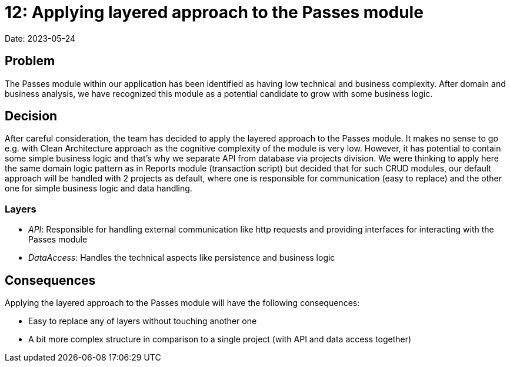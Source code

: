 = 12: Applying layered approach to the Passes module

Date: 2023-05-24

== Problem
The Passes module within our application has been identified as having low technical and business complexity.
After domain and business analysis, we have recognized this module as a potential candidate to grow with some business logic.

== Decision

After careful consideration, the team has decided to apply the layered approach to the Passes module. It makes no sense to go e.g. with Clean Architecture approach as the cognitive complexity of the module is very low. However, it has potential to contain some simple business logic and that's why we separate API from database via projects division. We were thinking to apply here the same domain logic pattern as in Reports module (transaction script) but decided that for such CRUD modules, our default approach will be handled with 2 projects as default, where one is responsible for communication (easy to replace) and the other one for simple business logic and data handling.

=== Layers

- _API_: Responsible for handling external communication like http requests and providing interfaces for interacting with the Passes module
- _DataAccess_: Handles the technical aspects like persistence and business logic

== Consequences

Applying the layered approach to the Passes module will have the following consequences:

- Easy to replace any of layers without touching another one
- A bit more complex structure in comparison to a single project (with API and data access together)